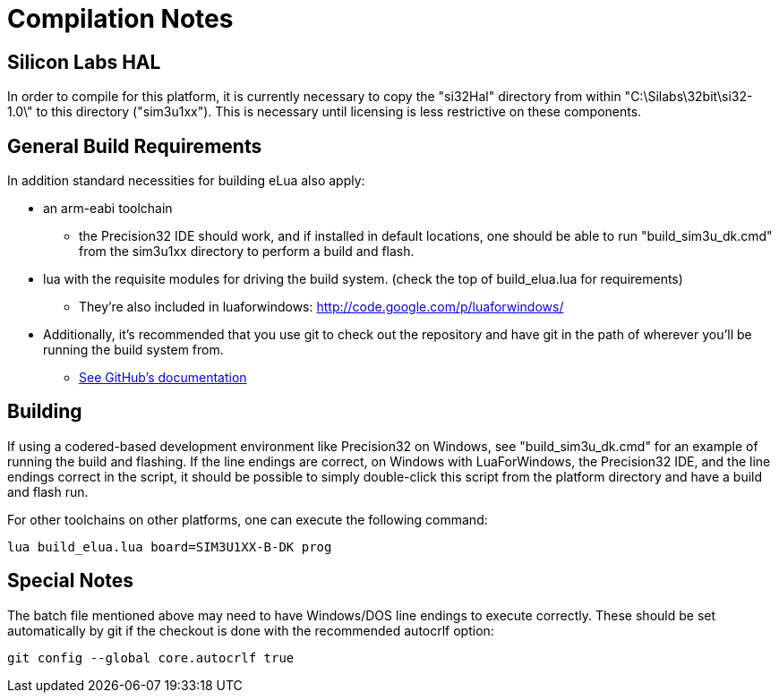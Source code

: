 Compilation Notes
=================

Silicon Labs HAL
----------------

In order to compile for this platform, it is currently necessary to copy the
"si32Hal" directory from within "C:\Silabs\32bit\si32-1.0\" to this directory
("sim3u1xx"). This is necessary until licensing is less restrictive on these
components.

General Build Requirements
--------------------------

In addition standard necessities for building eLua also apply:

* an arm-eabi toolchain

** the Precision32 IDE should work, and if installed in default locations, one
should be able to run "build_sim3u_dk.cmd" from the sim3u1xx directory to
perform a build and flash.

* lua with the requisite modules for driving the build system. (check the top
  of build_elua.lua for requirements)

** They're also included in luaforwindows:
http://code.google.com/p/luaforwindows/

* Additionally, it's recommended that you use git to check out the repository
  and have git in the path of wherever you'll be running the build system
  from.
** link:http://help.github.com/set-up-git-redirect[See GitHub's documentation]

Building
--------

If using a codered-based development environment like Precision32 on
Windows, see "build_sim3u_dk.cmd" for an example of running the build
and flashing. If the line endings are correct, on Windows with
LuaForWindows, the Precision32 IDE, and the line endings correct in
the script, it should be possible to simply double-click this script
from the platform directory and have a build and flash run.


For other toolchains on other platforms, one can execute the following
command:

----
lua build_elua.lua board=SIM3U1XX-B-DK prog
----

Special Notes
-------------

The batch file mentioned above may need to have Windows/DOS line
endings to execute correctly.  These should be set automatically by
git if the checkout is done with the recommended autocrlf option:

----
git config --global core.autocrlf true
----